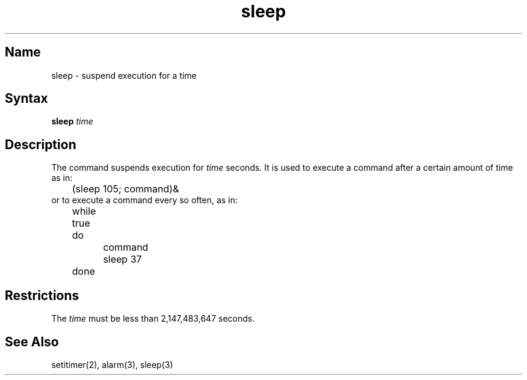 .\" SCCSID: @(#)sleep.1	8.1	9/11/90
.\" SCCSID: @(#)sleep.1	8.1	9/11/90
.TH sleep 1 
.SH Name
sleep \- suspend execution for a time
.SH Syntax
.B sleep
\fItime\fR
.SH Description
.NXR "sleep command"
.NXR "process" "suspending"
The
.PN sleep
command suspends execution for
.I time
seconds.
It is used to execute a command after a certain amount of time as in:
.EX
	(sleep 105; command)&
.EE
or to execute a command every so often, as in:
.EX
	while true

	do

		command

		sleep 37

	done
.EE
.SH Restrictions
The
.I time
must be less than 2,147,483,647 seconds.
.SH See Also
setitimer(2), alarm(3), sleep(3)
